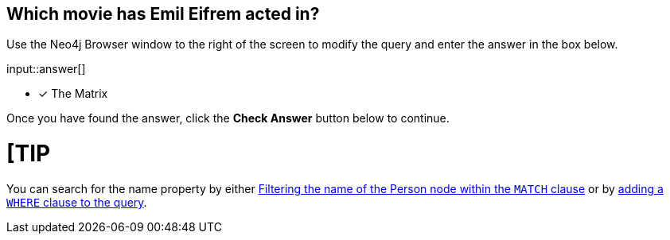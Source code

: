 :type: freetext

[.question.freetext]
== Which movie has [copy]#Emil Eifrem# acted in?

Use the Neo4j Browser window to the right of the screen to modify the query and enter the answer in the box below.

input::answer[]

* [x] The Matrix


Once you have found the answer, click the **Check Answer** button below to continue.

[TIP
====
You can search for the name property by either link:https://neo4j.com/docs/cypher-manual/current/clauses/where/#filter-on-patterns[Filtering the name of the Person node within the `MATCH` clause^] or by link:https://neo4j.com/docs/cypher-manual/current/clauses/where/#filter-on-node-property[adding a `WHERE` clause to the query^].
====
